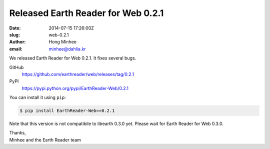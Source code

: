Released Earth Reader for Web 0.2.1
===================================

:date: 2014-07-15 17:26:00Z
:slug: web-0.2.1
:author: Hong Minhee
:email: minhee@dahlia.kr

We released Earth Reader for Web 0.2.1.  It fixes several bugs.

GitHub
   https://github.com/earthreader/web/releases/tag/0.2.1

PyPI
   https://pypi.python.org/pypi/EarthReader-Web/0.2.1

You can install it using ``pip``:

.. code-block:: console

  $ pip install EarthReader-Web==0.2.1

Note that this version is not compatibile to libearth 0.3.0 yet.
Please wait for Earth Reader for Web 0.3.0.

| Thanks,
| Minhee and the Earth Reader team
